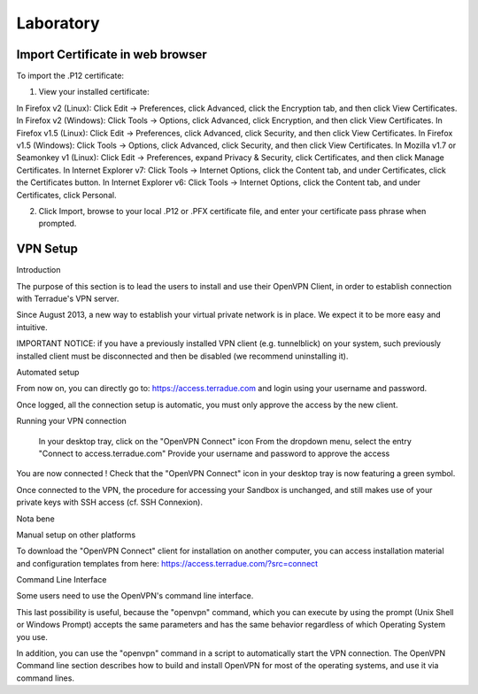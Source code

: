 Laboratory
==========

Import Certificate in web browser
+++++++++++++++++++++++++++++++++

To import the .P12 certificate:

1) View your installed certificate:

In Firefox v2 (Linux): Click Edit -> Preferences, click Advanced, click the Encryption tab, and then click View Certificates.
In Firefox v2 (Windows): Click Tools -> Options, click Advanced, click Encryption, and then click View Certificates.
In Firefox v1.5 (Linux): Click Edit -> Preferences, click Advanced, click Security, and then click View Certificates.
In Firefox v1.5 (Windows): Click Tools -> Options, click Advanced, click Security, and then click View Certificates.
In Mozilla v1.7 or Seamonkey v1 (Linux): Click Edit -> Preferences, expand Privacy & Security, click Certificates, and then click Manage Certificates.
In Internet Explorer v7: Click Tools -> Internet Options, click the Content tab, and under Certificates, click the Certificates button.
In Internet Explorer v6: Click Tools -> Internet Options, click the Content tab, and under Certificates, click Personal.

2) Click Import, browse to your local .P12 or .PFX certificate file, and enter your certificate pass phrase when prompted.

VPN Setup
+++++++++

Introduction

The purpose of this section is to lead the users to install and use their OpenVPN Client, in order to establish connection with Terradue's VPN server.

Since August 2013, a new way to establish your virtual private network is in place.
We expect it to be more easy and intuitive.

IMPORTANT NOTICE: if you have a previously installed VPN client (e.g. tunnelblick) on your system, such previously installed client must be disconnected and then be disabled (we recommend uninstalling it).

Automated setup

From now on, you can directly go to:
https://access.terradue.com
and login using your username and password.

Once logged, all the connection setup is automatic, you must only approve the access by the new client.

Running your VPN connection

    In your desktop tray, click on the "OpenVPN Connect" icon
    From the dropdown menu, select the entry "Connect to access.terradue.com"
    Provide your username and password to approve the access

You are now connected !
Check that the "OpenVPN Connect" icon in your desktop tray is now featuring a green symbol.

Once connected to the VPN, the procedure for accessing your Sandbox is unchanged, and still makes use of your private keys with SSH access (cf. SSH Connexion).

Nota bene

Manual setup on other platforms

To download the "OpenVPN Connect" client for installation on another computer, you can access installation material and configuration templates from here:
https://access.terradue.com/?src=connect

Command Line Interface

Some users need to use the OpenVPN's command line interface.

This last possibility is useful, because the "openvpn" command, which you can execute by using the prompt (Unix Shell or Windows Prompt) accepts the same parameters and has the same behavior regardless of which Operating System you use.

In addition, you can use the "openvpn" command in a script to automatically start the VPN connection.
The OpenVPN Command line section describes how to build and install OpenVPN for most of the operating systems, and use it via command lines.
